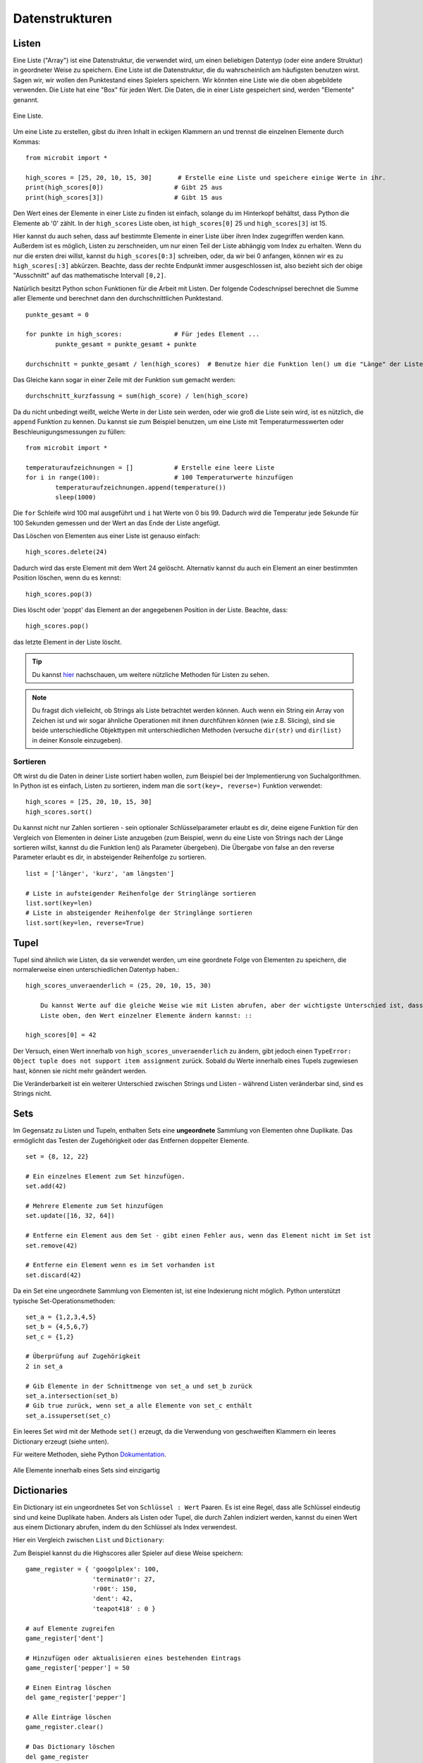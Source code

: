 ****************
Datenstrukturen
****************

Listen
======

Eine Liste ("Array") ist eine Datenstruktur, die verwendet wird, um einen beliebigen Datentyp (oder eine andere Struktur) in geordneter Weise zu speichern. Eine Liste ist die Datenstruktur, die du wahrscheinlich am häufigsten benutzen wirst. Sagen wir, wir wollen 
den Punktestand eines Spielers speichern. Wir könnten eine Liste wie die oben abgebildete verwenden. Die Liste hat eine "Box" für jeden Wert. Die Daten, die in einer Liste gespeichert sind, werden "Elemente" genannt. 

.. figure:: assets/list_arrow.png 
	 :align: center
     
	 Eine Liste.

Um eine Liste zu erstellen, gibst du ihren Inhalt in eckigen Klammern an und trennst die einzelnen Elemente durch Kommas: :: 

	from microbit import *

	high_scores = [25, 20, 10, 15, 30]       # Erstelle eine Liste und speichere einige Werte in ihr.
	print(high_scores[0])			# Gibt 25 aus
	print(high_scores[3])			# Gibt 15 aus


Den Wert eines der Elemente in einer Liste zu finden ist einfach, solange du im Hinterkopf behältst, dass Python die Elemente ab '0' zählt. In der ``high_scores`` Liste 
oben, ist ``high_scores[0]`` 25 und ``high_scores[3]`` ist 15.

Hier kannst du auch sehen, dass auf bestimmte Elemente in einer Liste über ihren Index zugegriffen werden kann. Außerdem ist es möglich, Listen zu zerschneiden, um nur einen Teil der Liste 
abhängig vom Index zu erhalten. Wenn du nur die ersten drei willst, kannst du ``high_scores[0:3]`` schreiben, oder, da wir bei 0 anfangen, können wir es zu ``high_scores[:3]`` abkürzen. Beachte, dass
der rechte Endpunkt immer ausgeschlossen ist, also bezieht sich der obige "Ausschnitt" auf das mathematische Intervall ``[0,2]``.

Natürlich besitzt Python schon Funktionen für die Arbeit mit Listen. Der folgende Codeschnipsel berechnet die Summe aller Elemente und berechnet dann den durchschnittlichen Punktestand. ::		

	punkte_gesamt = 0
	
	for punkte in high_scores: 		# Für jedes Element ...
		punkte_gesamt = punkte_gesamt + punkte

	durchschnitt = punkte_gesamt / len(high_scores)  # Benutze hier die Funktion len() um die "Länge" der Liste zu ermitteln 

Das Gleiche kann sogar in einer Zeile mit der Funktion ``sum`` gemacht werden::

	durchschnitt_kurzfassung = sum(high_score) / len(high_score)	 


Da du nicht unbedingt weißt, welche Werte in der Liste sein werden, oder wie groß die Liste sein wird, ist es nützlich, die ``append`` Funktion zu kennen. 
Du kannst sie zum Beispiel benutzen, um eine Liste mit Temperaturmesswerten oder Beschleunigungsmessungen zu füllen:: 

	from microbit import *

	temperaturaufzeichnungen = [] 		# Erstelle eine leere Liste
	for i in range(100):			# 100 Temperaturwerte hinzufügen
		temperaturaufzeichnungen.append(temperature())
		sleep(1000)			 

Die ``for`` Schleife wird 100 mal ausgeführt und ``i`` hat Werte von 0 bis 99. Dadurch wird die Temperatur jede Sekunde für 100 Sekunden gemessen und der Wert 
an das Ende der Liste angefügt. 


Das Löschen von Elementen aus einer Liste ist genauso einfach::

	high_scores.delete(24)

Dadurch wird das erste Element mit dem Wert 24 gelöscht.
Alternativ kannst du auch ein Element an einer bestimmten Position löschen, wenn du es kennst:: 
 
	high_scores.pop(3)

Dies löscht oder 'poppt' das Element an der angegebenen Position in der Liste. Beachte, dass::

	high_scores.pop() 

das letzte Element in der Liste löscht.


.. tip:: Du kannst hier_ nachschauen, um weitere nützliche Methoden für Listen zu sehen.

.. _hier: https://docs.python.org/2/tutorial/datastructures.html#tuples-and-sequences

.. note:: Du fragst dich vielleicht, ob Strings als Liste betrachtet werden können. Auch wenn ein String ein Array von Zeichen ist und wir sogar ähnliche Operationen mit ihnen durchführen können  
	(wie z.B. Slicing), sind sie beide unterschiedliche Objekttypen mit unterschiedlichen Methoden (versuche ``dir(str)`` und ``dir(list)`` in deiner Konsole einzugeben). 

Sortieren
^^^^^^^^^

Oft wirst du die Daten in deiner Liste sortiert haben wollen, zum Beispiel bei der Implementierung von Suchalgorithmen. In Python ist es einfach, Listen zu sortieren, indem man die 
``sort(key=, reverse=)`` Funktion verwendet::

	high_scores = [25, 20, 10, 15, 30]
	high_scores.sort()

Du kannst nicht nur Zahlen sortieren - sein optionaler Schlüsselparameter erlaubt es dir, deine eigene Funktion für den Vergleich von Elementen in deiner Liste anzugeben (zum Beispiel, wenn du 
eine Liste von Strings nach der Länge sortieren willst, kannst du die Funktion len() als Parameter übergeben). Die Übergabe von false an den reverse Parameter erlaubt es dir, in absteigender 
Reihenfolge zu sortieren. ::

	list = ['länger', 'kurz', 'am längsten']

	# Liste in aufsteigender Reihenfolge der Stringlänge sortieren
	list.sort(key=len)
	# Liste in absteigender Reihenfolge der Stringlänge sortieren
	list.sort(key=len, reverse=True)

Tupel
=======

Tupel sind ähnlich wie Listen, da sie verwendet werden, um eine geordnete Folge von Elementen zu speichern, die normalerweise einen unterschiedlichen Datentyp haben.::

    high_scores_unveraenderlich = (25, 20, 10, 15, 30)

	Du kannst Werte auf die gleiche Weise wie mit Listen abrufen, aber der wichtigste Unterschied ist, dass Tupel `unveränderlich` sind. Das bedeutet, dass du in der ``high_scores`` 
	Liste oben, den Wert einzelner Elemente ändern kannst: ::

    high_scores[0] = 42

Der Versuch, einen Wert innerhalb von ``high_scores_unveraenderlich`` zu ändern, gibt jedoch einen ``TypeError: Object tuple does not support item assignment`` zurück. Sobald du Werte 
innerhalb eines Tupels zugewiesen hast, können sie nicht mehr geändert werden. 

Die Veränderbarkeit ist ein weiterer Unterschied zwischen Strings und Listen - während Listen veränderbar sind, sind es Strings nicht.

Sets
=====

Im Gegensatz zu Listen und Tupeln, enthalten Sets eine **ungeordnete** Sammlung von Elementen ohne Duplikate. Das ermöglicht das Testen der Zugehörigkeit oder das Entfernen 
doppelter Elemente. ::

	set = {8, 12, 22}

	# Ein einzelnes Element zum Set hinzufügen.
	set.add(42)

	# Mehrere Elemente zum Set hinzufügen
	set.update([16, 32, 64])

	# Entferne ein Element aus dem Set - gibt einen Fehler aus, wenn das Element nicht im Set ist 
	set.remove(42)

	# Entferne ein Element wenn es im Set vorhanden ist 
	set.discard(42)

	 

Da ein Set eine ungeordnete Sammlung von Elementen ist, ist eine Indexierung nicht möglich. Python unterstützt typische Set-Operationsmethoden: ::

	set_a = {1,2,3,4,5}
	set_b = {4,5,6,7}
	set_c = {1,2}

	# Überprüfung auf Zugehörigkeit
	2 in set_a

	# Gib Elemente in der Schnittmenge von set_a und set_b zurück
	set_a.intersection(set_b)
	# Gib true zurück, wenn set_a alle Elemente von set_c enthält
	set_a.issuperset(set_c)

Ein leeres Set wird mit der Methode ``set()`` erzeugt, da die Verwendung von geschweiften Klammern ein leeres Dictionary erzeugt (siehe unten).  	

Für weitere Methoden, siehe Python Dokumentation_.

.. _Dokumentation: https://docs.python.org/2/library/stdtypes.html#set

.. figure:: assets/sets_i.png
   :align: center

   Alle Elemente innerhalb eines Sets sind einzigartig

Dictionaries
=============

Ein Dictionary ist ein ungeordnetes Set von ``Schlüssel : Wert`` Paaren. Es ist eine Regel, dass 
alle Schlüssel eindeutig sind und keine Duplikate haben. Anders als Listen oder Tupel, die durch Zahlen 
indiziert werden, kannst du einen Wert aus einem Dictionary abrufen, indem du den Schlüssel als Index verwendest.

Hier ein Vergleich zwischen ``List`` und ``Dictionary``:

.. figure::assets/DictsList.png
	:align: center
	:scale: 70%

Zum Beispiel kannst du die Highscores aller Spieler auf diese Weise speichern: ::

	game_register = { 'googolplex': 100,
			  'terminat0r': 27,
			  'r00t': 150,
			  'dent': 42,
			  'teapot418' : 0 } 

	# auf Elemente zugreifen
	game_register['dent']

	# Hinzufügen oder aktualisieren eines bestehenden Eintrags
	game_register['pepper'] = 50

	# Einen Eintrag löschen
	del game_register['pepper']	

	# Alle Einträge löschen
	game_register.clear()

	# Das Dictionary löschen
	del game_register

	# Rufe einen Wert für den Schlüssel oder den Standardwert ab, wenn er nicht im Dictionary steht
	game_register.get('dent')		


Übungsaufgaben
===================

1. Verwende die micro:bit Liste ``Image.ALL_CLOCKS`` und durchlaufe alle Elemente in der Liste mit einer for Schleife und zeige sie auf dem LED Bildschirm an.

2. Verwende dieselbe Elementeliste und zeige nur Elemente mit einem durch 3 teilbaren Index.

3. Sortiere eine Integer-Liste (z.B. ``Liste = [20, 112, 45, 80, 23]``) anhand der letzten Ziffer jedes Elements und behalte ihre relativen Positionen bei, falls die Ziffer gleich ist
   (das Ergebnis wäre in diesem Fall ``[20, 80, 112, 23, 45]``).

4. Erstelle eine eigene Animation mit einem Tupel und spiele sie auf dem micro:bit LED Bildschirm ab.

5. Programmiere den microbit so, dass er beim Drücken einer Taste eine Kompassmessung vornimmt und die Ergebnisse in einem Tupel speichert.

6. Schreibe ein Programm, das die Gesten, die der microbit erkennt, und die Anzahl ihrer Erkennung in einem Dictionary festhält. 